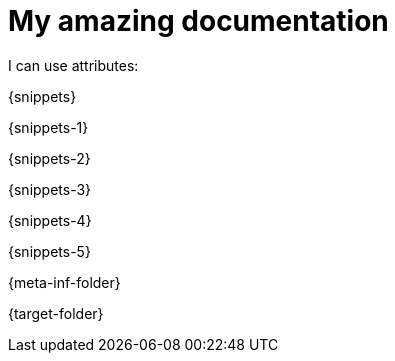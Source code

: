 = My amazing documentation

I can use attributes:

{snippets}

{snippets-1}

{snippets-2}

{snippets-3}

{snippets-4}

{snippets-5}

{meta-inf-folder}

{target-folder}
